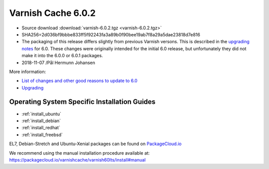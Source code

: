 .. _rel6.0.2:

Varnish Cache 6.0.2
===================

* Source download :download:`varnish-6.0.2.tgz <varnish-6.0.2.tgz>`

* SHA256=2d036bf9bbbe833ff5f92243fa3a89b0f90bee19ab7f8a29a5dae23818d7e816

* The packaging of this release differs slightly from previous Varnish versons. This is described in the `upgrading notes <docs/6.0/whats-new/upgrading-6.0.html#packaging-changes>`_ for 6.0. These changes were originally intended for the initial 6.0 release, but unfortunately they did not make it into the 6.0.0 or 6.0.1 packages.

* 2018-11-07 /Pål Hermunn Johansen



More information:

* `List of changes and other good reasons to update to 6.0 </docs/6.0/whats-new/changes-6.0.html>`_

* `Upgrading </docs/6.0/whats-new/upgrading-6.0.html>`_


Operating System Specific Installation Guides
---------------------------------------------

* :ref:`install_ubuntu`
* :ref:`install_debian`
* :ref:`install_redhat`
* :ref:`install_freebsd`

EL7, Debian-Stretch and Ubuntu-Xenial
packages can be found on
`PackageCloud.io <https://packagecloud.io/varnishcache/varnish60lts>`_

We recommend using the manual installation procedure available at:
https://packagecloud.io/varnishcache/varnish60lts/install#manual
